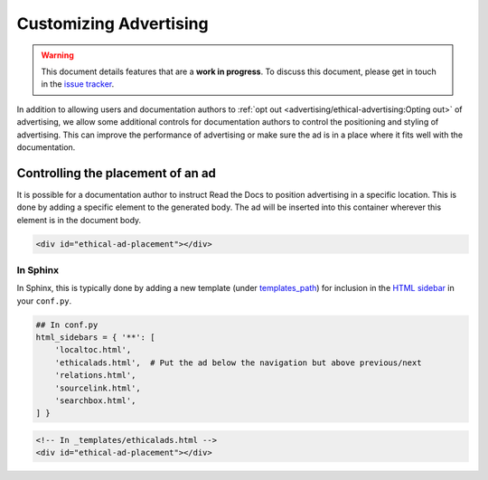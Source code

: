 Customizing Advertising
=======================

.. warning::

    This document details features that are a **work in progress**.
    To discuss this document, please get in touch in the `issue tracker`_.

    .. _issue tracker: https://github.com/rtfd/readthedocs.org/issues

In addition to allowing users and documentation authors to
:ref:`opt out <advertising/ethical-advertising:Opting out>` of advertising,
we allow some additional controls for documentation authors to control
the positioning and styling of advertising.
This can improve the performance of advertising or make sure the ad
is in a place where it fits well with the documentation.


Controlling the placement of an ad
----------------------------------

It is possible for a documentation author to instruct Read the Docs
to position advertising in a specific location.
This is done by adding a specific element to the generated body.
The ad will be inserted into this container wherever this element is in the document body.

.. code-block:: html

    <div id="ethical-ad-placement"></div>


In Sphinx
~~~~~~~~~

In Sphinx, this is typically done by
adding a new template (under `templates_path`_)
for inclusion in the `HTML sidebar`_ in your ``conf.py``.

.. _HTML sidebar: http://www.sphinx-doc.org/en/master/usage/configuration.html#confval-html_sidebars
.. _templates_path: http://www.sphinx-doc.org/en/master/usage/configuration.html#confval-templates_path

.. code-block:: python

    ## In conf.py
    html_sidebars = { '**': [
        'localtoc.html',
        'ethicalads.html',  # Put the ad below the navigation but above previous/next
        'relations.html',
        'sourcelink.html',
        'searchbox.html',
    ] }

.. code-block:: html

    <!-- In _templates/ethicalads.html -->
    <div id="ethical-ad-placement"></div>

